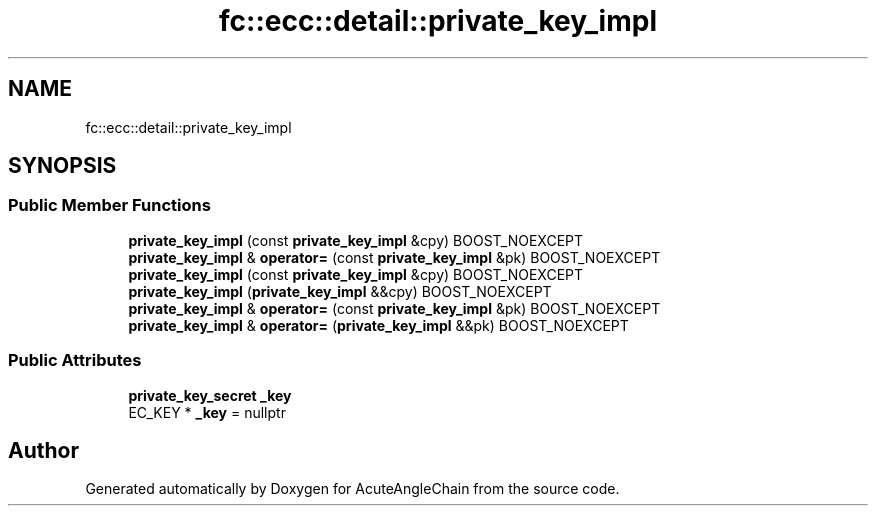 .TH "fc::ecc::detail::private_key_impl" 3 "Sun Jun 3 2018" "AcuteAngleChain" \" -*- nroff -*-
.ad l
.nh
.SH NAME
fc::ecc::detail::private_key_impl
.SH SYNOPSIS
.br
.PP
.SS "Public Member Functions"

.in +1c
.ti -1c
.RI "\fBprivate_key_impl\fP (const \fBprivate_key_impl\fP &cpy) BOOST_NOEXCEPT"
.br
.ti -1c
.RI "\fBprivate_key_impl\fP & \fBoperator=\fP (const \fBprivate_key_impl\fP &pk) BOOST_NOEXCEPT"
.br
.ti -1c
.RI "\fBprivate_key_impl\fP (const \fBprivate_key_impl\fP &cpy) BOOST_NOEXCEPT"
.br
.ti -1c
.RI "\fBprivate_key_impl\fP (\fBprivate_key_impl\fP &&cpy) BOOST_NOEXCEPT"
.br
.ti -1c
.RI "\fBprivate_key_impl\fP & \fBoperator=\fP (const \fBprivate_key_impl\fP &pk) BOOST_NOEXCEPT"
.br
.ti -1c
.RI "\fBprivate_key_impl\fP & \fBoperator=\fP (\fBprivate_key_impl\fP &&pk) BOOST_NOEXCEPT"
.br
.in -1c
.SS "Public Attributes"

.in +1c
.ti -1c
.RI "\fBprivate_key_secret\fP \fB_key\fP"
.br
.ti -1c
.RI "EC_KEY * \fB_key\fP = nullptr"
.br
.in -1c

.SH "Author"
.PP 
Generated automatically by Doxygen for AcuteAngleChain from the source code\&.

